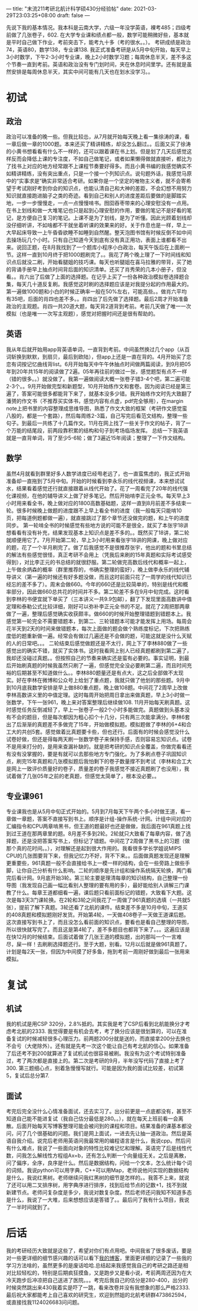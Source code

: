 ---
title: "末流211考研北航计科学硕430分经验帖"
date: 2021-03-29T23:03:25+08:00
draft: false
---

先说下我的基本情况。我本科是云南大学，六级一年没学英语，裸考485；四级考前做了几张卷子，602. 在大学专业课和绩点都一般，数学可能稍微好些，基本就是平时自己做下作业，考前突击下，能考九十多（考的很水。。）。
考研成绩是政治74，英语80，数学138，专业课138.
我正式准备考研是从5月中旬开始，每天早上3小时数学，下午2-3小时专业课，晚上2小时数学习题；每周休息半天，差不多这个节奏一直到考前。英语和政治没有专门划时间，夹在休息时间里学。还有就是虽然安排是每周休息半天，其实中间可能有几天也在划水没学习。。

* 初试
** 政治
   政治可以准备的晚一些。但我比较怂，从7月就开始每天晚上看一集徐涛的课，看一章后做一章的1000题。本来还买了精讲精练，却没怎么翻过。。后面又买了徐涛的小黄书想看看有什么不一样的，还可以跟着课在书上划。但是划了几天后感觉这样反而会降低上课的专注度，不如自己做笔记，或者如果懒得做就直接听，都比为了找书上对应的地方经常跟不上课程节奏要好得多。而且小黄书编的我感觉确实不如精讲精练，没有突出重点，只是一个接一个列知识点。说句题外话，我感觉马原中的“实事求是”确实非常适合考研。如果你是一个坚定的唯物主义者，就不会寄希望于考试刚好考到你会的知识点，也能认清自己和大神的差距，不会幻想不用努力知识就直接跑进脑子之类的奇迹。看到自己和别人的进度差距后要做的是脚踏实地，一步一步慢慢走，一点一点慢慢啃书。囫囵吞枣带来的心理安慰没有一点用。在书上划线和做一大堆笔记也只是起到心理安慰的作用，要做的笔记不是好看的笔记，是方便自己复习的笔记。上课不是为了划线，是为了听懂。因此光顾着划线却没仔细听讲，不如啥都不干就坐着听课的效果来的好。关于作息也是一样，早上一大早起床导致一上午昏昏欲睡不如睡到自然醒。整天泡图书馆有时候反倒不如中间去操场玩几个小时。只有自己知道今天到底有没有真正用功，表面上谁都看不出来。说回正题，在8月我找到了一个题库小程序小白政治，每天午饭后在上面刷一节。这样一直到10月终于把1000题刷完了。。我花了两个晚上理了一下时间线和知识点后就没二刷，开始看腿姐的技巧课。每天也听腿姐在喜马拉雅的带背，买了她的背诵手册早上抽点时间背后面的知识清单。还买了肖秀荣的几本小册子，但没看。。肖六出了后做了上面的选择题。在记乎上买了一份各种政治模拟卷选择题合集，每天几十道反复刷。我感觉这时刷的选择题应该是对我提分起的作用最大的。第一遍做1000题和小白的时候正确率一般在50%左右，可能高些。。做肖六平均有35吧，后面的肖四也差不多。。肖四出了后先做了选择题。最后2周才开始准备政治的主观题。肖四一共20道大题，每天背2道背到考前。考前几天做了唯一一次模拟（也是唯一一次写主观题），感觉对把握时间还是很有帮助的。
** 英语
   我从年后就开始用app背英语单词，一直背到考前。中间虽然换过几个app（从百词斩换到默默，到扇贝，最后到欧陆），但app上还是一直在背的。4月开始买了恋恋有词按记忆曲线背list。6月开始每天中午午休抽点时间做两篇阅读，到9月把05年到20年共15年的阅读做了2遍。05年再往前的做过一张，感觉题型有点不一样（错的很多。。）就没做了。我第一遍做阅读大概一张卷子错3-4个吧，第二遍可能2-3个。。9月开始做完型和新题型，10月开始练作文和套卷。因为阅读已经是第三遍了，答案可能很多都能背下来了，就基本没多少错。我开始练作文时先大致翻了潘赟的作文书（不推荐买实体书，感觉内容有点虚，pdf完全够用），在margin note上把书里的内容整理成思维导图，熟悉了作文大致的框架（考研作文感觉蛮八股的，都是一个套路），然后每周练2-3篇，自己写完后看范文结构，整理一些句子。到最后一共练了十几篇作文。11月在网上找了一些关于作文的帖子，背了一个万能的结尾段，前两段靠积累的结构和句子到考场临场发挥。
   总结一下我英语就是一直背单词，背了至少5-6轮；做了3遍近15年阅读；整理了一下作文结构。
** 数学
   虽然4月就看到群里好多人数学进度已经甩老远了，也一直蛮焦虑的，我正式开始准备却一直拖到了5月中旬。开始的时候看到李永乐的线代视频课，本来想试试水，结果看着感觉还行就直接跟着从线代开始了。花了一周看完了20年的线代强化课视频，在他的辅导讲义上做了好多笔记。然后开始啃李正元全书。每天早上3小时用来看全书，晚上做对应的1800高数基础题，这样一直到8月前差不多结束一轮。很多时候晚上做题的进度跟不上早上看全书的进度（我一般每天只能啃10页，把每道例题都做一遍），就直接跳过了那个章节还没做完的题，和上午的进度同步。
   第一轮啃全书的时候感觉有些地方说的可能不是很全，就买了本张宇18讲想看看有没有补充，结果发现基本上知识点是差不多的。。既然买了18讲，第二轮就顺便用它了。7月开始第二轮，早上3小时用来看张宇18讲的网课，晚上做对应的题，花了一个半月刷完了。做了后我感觉不是很推荐张宇，他出的题和书里总结的解法有些感觉很怪，真正考研不会用上（凭我后来刷的15年真题和实际考试感受得到），对比李正元的书总结的就很舒服。第二轮做完高数后线代和概率一起上，上午做余炳森的概率（群里推荐的，书确实整理的蛮好），晚上做李永乐的线代辅导讲义（第一遍的时候还有好多题没做，而且这时前面只花了一周学的线代知识已经忘的差不多了）。周末会做660。今年的660还是比较简单的，特别是线代和概率部分，因此做660总共花的时间并不多。第二轮差不多在9月中旬完成。这时看到李林的书便宜就下单买了（三本讲义一共9.9包邮），翻了下发现里面高数讲中值定理和泰勒公式比较详细，刚好可以弥补李正元全书的不足。就花了2周把那两章做了一遍，整理后感觉确实收获颇丰。做660的时候开始整理错题到错题本上。我感觉第一轮完全不需要错题本，到第二、三轮错题本可能才能发挥上用场。每周会花半天到2天的时间来做错题本，每次上面做的题会做个熟练度标记，下次把熟练度低的题重新做一遍。经常会有做过几遍还是不会做的题，可能这就是没什么天赋的人的日常吧。。。
   二轮结束后感觉做题还是不太行，网上下了李林880做了一些感觉出的确实不错，就买了实体书。这时我看网上别人已经真题都刷到第二遍了，我却还没碰过真题。。但按照自己的节奏来确实还是蛮有必要的。事实证明，到最后开始刷真题的时候我虽然只刷了一遍，但感觉完全没必要刷第二遍，而且时间充裕的后期甚至不知道做什么。。李林880题量还是有点大，这之后全部做不太现实。好在李林在微博和公众号上给划了重点题，我就只做了他划的那些题。9月中到10月底我数学安排是早上做880重点题，晚上做108题。中间花了2周早上改做李林高数讲义里的中值定理。这时每周开始把周日拿出来做真题，早上3小时做一张数学，下午一张961，晚上来对答案整理后继续做108.
   11月开始每天刷真题。这时感觉任务反倒减轻了，早上一张卷子一般2个小时多能做完。真题做到头基本没有不会的题目，但是每次都因为粗心扣个十几分，只有两三次能拿满分。李林6套出了后渐渐的真题差不多做完了15年，开始做模拟题。模拟题做了李林的6+4和合工大的共创5套。感觉做着比真题要卡些，但也还行。后面有的时候会感觉没什么试卷好做，但还是得每两天刷一张数学卷子来保持手感，否则容易忘知识点。试卷不是用来打分的，是用来查漏补缺的。就是把考研的知识点全覆盖，你做完看看还有没有没掌握的，要是有就可以去那些地方专门强化。为了多刷点卷子巩固知识点，刷完15年真题和几张模拟题后我怕剩下的卷子数量撑不到考试（李林和合工大是网上一致评价质量好的卷子，质量差的卷子我感觉不接近真题刷了也没用），我试着做了几张05年之前的老真题，但感觉太简单了，根本没必要。。
** 专业课961
   专业课我也是从5月中旬正式开始的。5月到7月每天下午两个多小时做王道，看一章做一章题，答案不直接写到书上。顺序是计组-操作系统-计网。计组中间对应的汇编指令和CPU两章啃黑书，但王道的题最好也还是做做，我后面在961真题上找到过王道在那两章里的题。8月差不多到2轮。2轮就只大致看了每章内容，做了选择题，还是没把答案写书上，但标记了错题。中间花了2周做了黑书上的习题（做那个真的花时间。。），对理解还是起到很大作用的。我看很多学长学姐说MIPS CPU的几张图要背下来，但我记忆力不好，背不下来。。后面做真题发现还是理解更重要些，961真题一般不会直接给书上一模一样的结构，会在一些旁路上做些手脚，让你自己分析有什么影响。二轮的顺序是先计组和操作系统隔天轮换，两门看完后看计网。9月底开始3轮。第三轮主要是理清每章的知识结构，自己整理一份导图（我发现自己画一幅比看别人整理的要有用的多），最好能给别人讲解三门课教了什么。每章王道都细看一遍，课后题只看前面标记的错题，大致看下大题。这次是每3天3门课轮换。在2轮和3轮之间我花了一周做了961真题的选填（一共就5张），提前了解下真题。3轮还看了北航的课件。结束差不多是10月中旬，王道买的408真题和模拟题刚好发货。开始第4轮，一天做408卷子一天做王道课后题。这次直接写到书上了，而且没怎么看前面的知识点，要看也是看自己整理的导图，所以很快就写完了。而且这是第4轮了，差不多题目也都背下来了。。。这遍应该是在快12月的时候结束。后面试着做了几张王道的模拟题，出的那叫一个一言难尽，屎一样！去刷刷选择题还行。至于大题，别看。12月以后就是做961真题了。计划是每2天一张，但因为中间摸了好多鱼，拖到考前一周刚好做到最后一张用来模拟。
* 复试
** 机试
   我的机试是用CSP 320分，2.8%抵的。其实我是考了CSP后看到北航能换分才考虑考北航的2333. 我觉得要是有机会去考，考了换分应该是很划算的，可以在准备复试的时候减轻很多心理压力。前两题200分就是送的，而直接拿200分去换也不会亏（大佬除外）。还有就是先考一次这个能让自己有考北航的信心。如果准备了后还考不到200就算进了复试机试也很容易被刷。我没有为这个考试特别准备过，考了两次都是直接上的。第二次是考研的9月，半年没写代码了直接上考了300. 第三题细心点，别着急慢慢写就行。可能是因为我的面试比较差，初试第5，复试后总分第7.
** 面试
   考完后完全没什么心情准备面试，还去实习了。出分前更是一点底都没有，甚至不知道自己能不能进复试（我自己估分最低是280。。），就在每天上班前看一会离散。后面开始每天写博客整理可能会被问到的课程和项目。结果准备的课基本都没问，问了几个很基础的问题。我们是网上面试，一进去先让抽一道政治。然后是英语自我介绍。说完后老师用英语问我最常用的编程语言是什么，我说cpp。然后问有什么难点，我说了一些面向对象的特性比较难记忆和理解。英语完了后是线性代数，问我怎么解线性方程组Ax=b，还有怎么判断一个向量组无关。之后是离散，问了偏序，全序，良序是什么。然后是数据结构，问给一个文本，怎么统计每个词的词频。我说python可以用字典，C++可以用Map，老师说他问实现的数据结构是什么，我说红黑树。老师继续问我红黑树的细节是怎样的。。我答不上来，就说了还可以用二叉排序树，用字典序进行排序，找到后给节点的记数+1，找不到就新建节点。老师问复杂度是多少，我说对数复杂度。然后老师还问我知不知道多态是什么，我说了一大堆，后来想想应该是答错了。。最后问了我有什么项目，我说了一半时间就到了。
* 后话
  我的考研经历大致就是这些了，希望对你们有点用吧。中间我省了很多废话，要是对一些更详细的细节感兴趣的话可以看下[[https://iluvata.github.io/post/2021-02-16_yearly-review/][我的博客]]，里面更详细的记录了一些我的学习方法啥的，虽然更多的是废话哈哈.总结起来我感觉我自己的考研之路还是相对比较轻松的，特别是后期疯狂摸鱼，又是跑步又是看小说，考前两周还因为在大冷天跑步后冲凉把自己送进了医院。。。考完后我自己的估分是280-400，出分的时候突然跳出来430我着实是吓了一跳，看来改卷并没有我想象的那么严格2333.最后祝大家都能考上自己喜欢的研究生，欢迎到然姐的北航考研群473862594，或直接找我1124026683问问题。
